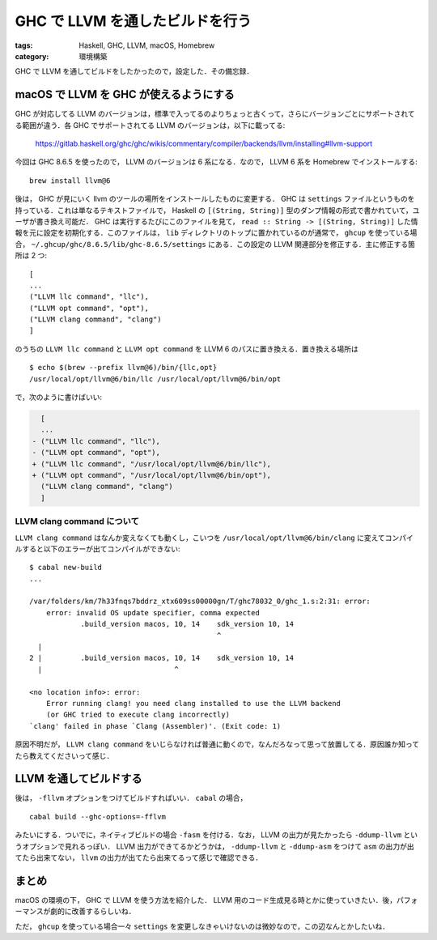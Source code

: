 GHC で LLVM を通したビルドを行う
================================

:tags: Haskell, GHC, LLVM, macOS, Homebrew
:category: 環境構築

GHC で LLVM を通してビルドをしたかったので，設定した．その備忘録．

macOS で LLVM を GHC が使えるようにする
---------------------------------------

GHC が対応してる LLVM のバージョンは，標準で入ってるのよりちょっと古くって，さらにバージョンごとにサポートされてる範囲が違う．各 GHC でサポートされてる LLVM のバージョンは，以下に載ってる:

  https://gitlab.haskell.org/ghc/ghc/wikis/commentary/compiler/backends/llvm/installing#llvm-support

今回は GHC 8.6.5 を使ったので， LLVM のバージョンは 6 系になる．なので， LLVM 6 系を Homebrew でインストールする::

  brew install llvm@6

後は， GHC が見にいく llvm のツールの場所をインストールしたものに変更する． GHC は ``settings`` ファイルというものを持っている．これは単なるテキストファイルで， Haskell の ``[(String, String)]`` 型のダンプ情報の形式で書かれていて，ユーザが書き換え可能だ． GHC は実行するたびにこのファイルを見て， ``read :: String -> [(String, String)]`` した情報を元に設定を初期化する．このファイルは， ``lib`` ディレクトリのトップに置かれているのが通常で， ``ghcup`` を使っている場合， ``~/.ghcup/ghc/8.6.5/lib/ghc-8.6.5/settings`` にある．この設定の LLVM 関連部分を修正する．主に修正する箇所は 2 つ::

  [
  ...
  ("LLVM llc command", "llc"),
  ("LLVM opt command", "opt"),
  ("LLVM clang command", "clang")
  ]

のうちの ``LLVM llc command`` と ``LLVM opt command`` を LLVM 6 のパスに置き換える．置き換える場所は ::

  $ echo $(brew --prefix llvm@6)/bin/{llc,opt}
  /usr/local/opt/llvm@6/bin/llc /usr/local/opt/llvm@6/bin/opt

で，次のように書けばいい:

.. code-block:: diff

    [
    ...
  - ("LLVM llc command", "llc"),
  - ("LLVM opt command", "opt"),
  + ("LLVM llc command", "/usr/local/opt/llvm@6/bin/llc"),
  + ("LLVM opt command", "/usr/local/opt/llvm@6/bin/opt"),
    ("LLVM clang command", "clang")
    ]

LLVM clang command について
:::::::::::::::::::::::::::

``LLVM clang command`` はなんか変えなくても動くし，こいつを ``/usr/local/opt/llvm@6/bin/clang`` に変えてコンパイルすると以下のエラーが出てコンパイルができない::

  $ cabal new-build
  ...

  /var/folders/km/7h33fnqs7bddrz_xtx609ss00000gn/T/ghc78032_0/ghc_1.s:2:31: error:
      error: invalid OS update specifier, comma expected
              .build_version macos, 10, 14    sdk_version 10, 14
                                              ^
    |
  2 |         .build_version macos, 10, 14    sdk_version 10, 14
    |                               ^

  <no location info>: error:
      Error running clang! you need clang installed to use the LLVM backend
      (or GHC tried to execute clang incorrectly)
  `clang' failed in phase `Clang (Assembler)'. (Exit code: 1)

原因不明だが， ``LLVM clang command`` をいじらなければ普通に動くので，なんだろなって思って放置してる．原因誰か知ってたら教えてくださいって感じ．

LLVM を通してビルドする
-----------------------

後は， ``-fllvm`` オプションをつけてビルドすればいい． ``cabal`` の場合， ::

  cabal build --ghc-options=-fflvm

みたいにする．ついでに，ネイティブビルドの場合 ``-fasm`` を付ける．なお， LLVM の出力が見たかったら ``-ddump-llvm`` というオプションで見れるっぽい． LLVM 出力ができてるかどうかは， ``-ddump-llvm`` と ``-ddump-asm`` をつけて ``asm`` の出力が出てたら出来てない， ``llvm`` の出力が出てたら出来てるって感じで確認できる．

まとめ
------

macOS の環境の下， GHC で LLVM を使う方法を紹介した． LLVM 用のコード生成見る時とかに使っていきたい．後，パフォーマンスが劇的に改善するらしいね．

ただ， ``ghcup`` を使っている場合一々 ``settings`` を変更しなきゃいけないのは微妙なので，この辺なんとかしたいね．
